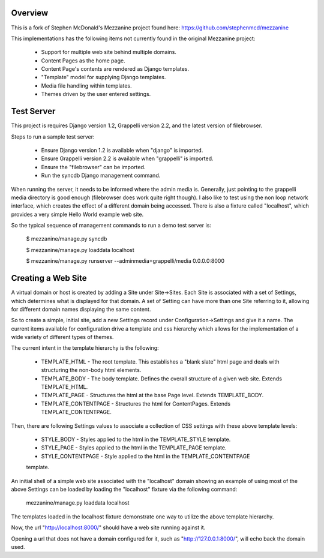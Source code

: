 ========
Overview
========

This is a fork of Stephen McDonald's Mezzanine project
found here:  https://github.com/stephenmcd/mezzanine

This implementations has the following items not currently
found in the original Mezzanine project:

  * Support for multiple web site behind multiple domains.
  * Content Pages as the home page.
  * Content Page's contents are rendered as Django templates.
  * "Template" model for supplying Django templates.
  * Media file handling within templates.
  * Themes driven by the user entered settings.

===========
Test Server
===========

This project is requires Django version 1.2, Grappelli version 2.2,
and the latest version of filebrowser.

Steps to run a sample test server:

  * Ensure Django version 1.2 is available when "django" is imported.
  * Ensure Grappelli version 2.2 is available when "grappelli" is imported.
  * Ensure the "filebrowser" can be imported.
  * Run the syncdb Django management command.

When running the server, it needs to be informed where the admin media
is.  Generally, just pointing to the grappelli media directory is good
enough (filebrowser does work quite right though).  I also like to test
using the non loop network interface, which creates the effect of a
different domain being accessed.  There is also a fixture called "localhost",
which provides a very simple Hello World example web site.

So the typical sequence of management commands to run a demo test server is:

  $ mezzanine/manage.py syncdb

  $ mezzanine/manage.py loaddata localhost

  $ mezzanine/manage.py runserver --adminmedia=grappelli/media 0.0.0.0:8000

===================
Creating a Web Site
===================

A virtual domain or host is created by adding a Site under Site->Sites.
Each Site is associated with a set of Settings, which determines what
is displayed for that domain.  A set of Setting can have more than one
Site referring to it, allowing for different domain names displaying
the same content.

So to create a simple, initial site, add a new Settings record under
Configuration->Settings and give it a name.  The current items available
for configuration drive a template and css hierarchy which allows
for the implementation of a wide variety of different types of themes.

The current intent in the template hierarchy is the following:

  * TEMPLATE_HTML - The root template.  This establishes a "blank slate" html page and deals with structuring the non-body html elements.
  * TEMPLATE_BODY - The body template.  Defines the overall structure of a given web site.  Extends TEMPLATE_HTML.
  * TEMPLATE_PAGE - Structures the html at the base Page level.  Extends TEMPLATE_BODY.
  * TEMPLATE_CONTENTPAGE - Structures the html for ContentPages.  Extends TEMPLATE_CONTENTPAGE.

Then, there are following Settings values to associate a collection of
CSS settings with these above template levels:

  * STYLE_BODY - Styles applied to the html in the TEMPLATE_STYLE template.
  * STYLE_PAGE - Styles applied to the html in the TEMPLATE_PAGE template.
  * STYLE_CONTENTPAGE - Style applied to the html in the TEMPLATE_CONTENTPAGE
  template.

An initial shell of a simple web site associated with the "localhost" domain
showing an example of using most of the above Settings can be loaded by
loading the "localhost" fixture via the following command:

  mezzanine/manage.py loaddata localhost

The templates loaded in the localhost fixture demonstrate one way to
utilize the above template hierarchy.

Now, the url "http://localhost:8000/" should have a web site running
against it.

Opening a url that does not have a domain configured for it,
such as "http://127.0.0.1:8000/", will echo back the domain used.
